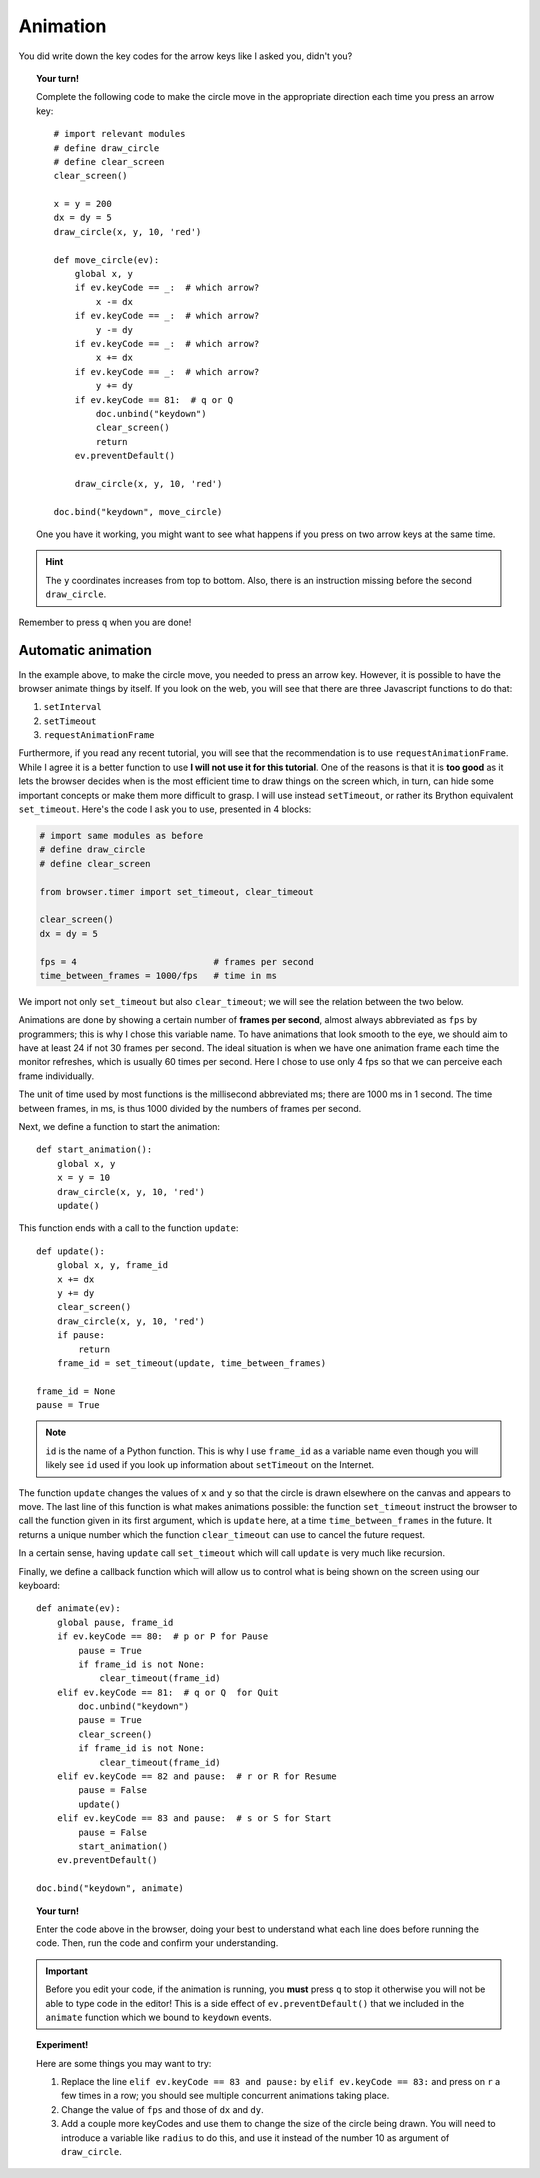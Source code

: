 Animation
=========

You did write down the key codes for the arrow keys like I asked you,
didn't you?   

.. topic:: Your turn!

    Complete the following code to make the circle move in the appropriate
    direction each time you press an arrow key::

        # import relevant modules
        # define draw_circle
        # define clear_screen
        clear_screen()

        x = y = 200
        dx = dy = 5
        draw_circle(x, y, 10, 'red')

        def move_circle(ev):
            global x, y
            if ev.keyCode == _:  # which arrow?
                x -= dx
            if ev.keyCode == _:  # which arrow?
                y -= dy
            if ev.keyCode == _:  # which arrow?
                x += dx
            if ev.keyCode == _:  # which arrow?
                y += dy               
            if ev.keyCode == 81:  # q or Q
                doc.unbind("keydown")
                clear_screen()
                return
            ev.preventDefault()

            draw_circle(x, y, 10, 'red')

        doc.bind("keydown", move_circle)

    One you have it working, you might want to see what happens if you
    press on two arrow keys at the same time.

.. hint::

    The ``y`` coordinates increases from top to bottom.  Also, there is an instruction missing
    before the second ``draw_circle``.

Remember to press ``q`` when you are done!

Automatic animation
-------------------

In the example above, to make the circle move, you needed to press an arrow key.
However, it is possible to have the browser animate things by itself.
If you look on the web, you will see that there are three Javascript functions
to do that:

#. ``setInterval``
#. ``setTimeout``
#. ``requestAnimationFrame``

Furthermore, if you read any recent tutorial, you will see that the recommendation
is to use ``requestAnimationFrame``.  While I agree it is a better function to use
**I will not use it for this tutorial**.  One of the reasons is that it is
**too good** as it lets the browser decides when is the most efficient time to
draw things on the screen which, in turn, can hide some important concepts or
make them more difficult to grasp.  I will use instead ``setTimeout``, or
rather its Brython equivalent ``set_timeout``.  Here's the code I ask you
to use, presented in 4 blocks:

.. code-block:: py3

    # import same modules as before
    # define draw_circle
    # define clear_screen
    
    from browser.timer import set_timeout, clear_timeout

    clear_screen()
    dx = dy = 5

    fps = 4                          # frames per second
    time_between_frames = 1000/fps   # time in ms

We import not only ``set_timeout`` but also ``clear_timeout``; we will see
the relation between the two below.  

Animations are done by showing a certain number of **frames per second**, almost always
abbreviated as ``fps`` by programmers; this is why I chose this variable name.  
To have animations that look smooth to the eye, we should
aim to have at least 24 if not 30 frames per second.  The ideal situation is
when we have one animation frame each time the monitor refreshes, which is usually
60 times per second.   Here I chose to use only 4 fps so that we can perceive
each frame individually.  

The unit of time used by most functions is the millisecond abbreviated ms; 
there are 1000 ms in 1 second.  The time between frames, in ms, is thus
1000 divided by the numbers of frames per second.

Next, we define a function to start the animation::

    def start_animation(): 
        global x, y
        x = y = 10
        draw_circle(x, y, 10, 'red')
        update()


This function ends with a call to the function ``update``::


    def update():
        global x, y, frame_id
        x += dx
        y += dy
        clear_screen()
        draw_circle(x, y, 10, 'red')
        if pause:
            return
        frame_id = set_timeout(update, time_between_frames)
    
    frame_id = None
    pause = True

.. note:: 

    ``id`` is the name of a Python function.  This is why I use ``frame_id`` as a variable
    name even though you will likely see ``id`` used if you look up information about
    ``setTimeout`` on the Internet.

The function ``update`` changes the values of ``x`` and ``y`` so that the circle
is drawn elsewhere on the canvas and appears to move.  The last line of
this function is what makes animations possible: the function ``set_timeout`` instruct
the browser to call the function given in its first argument, which is ``update`` here,
at a time ``time_between_frames`` in the future.  It returns a unique number which
the function ``clear_timeout`` can use to cancel the future request.

In a certain sense, having ``update`` call ``set_timeout`` which will call ``update`` 
is very much like recursion.

Finally, we define a callback function which will allow us to control what is
being shown on the screen using our keyboard::

    def animate(ev):
        global pause, frame_id
        if ev.keyCode == 80:  # p or P for Pause
            pause = True
            if frame_id is not None:
                clear_timeout(frame_id)
        elif ev.keyCode == 81:  # q or Q  for Quit
            doc.unbind("keydown")
            pause = True
            clear_screen()
            if frame_id is not None:
                clear_timeout(frame_id)
        elif ev.keyCode == 82 and pause:  # r or R for Resume
            pause = False
            update()
        elif ev.keyCode == 83 and pause:  # s or S for Start
            pause = False
            start_animation()
        ev.preventDefault()

    doc.bind("keydown", animate)

.. topic:: Your turn!

    Enter the code above in the browser, doing your best to understand what each line
    does before running the code.  Then, run the code and confirm your understanding.

.. important::

    Before you edit your code, if the animation is running, you **must** press ``q``
    to stop it otherwise you will not be able to type code in the editor!
    This is a side effect of ``ev.preventDefault()`` that we included in the ``animate``
    function which we bound to ``keydown`` events.

.. topic:: Experiment!

    Here are some things you may want to try:

    #.  Replace the line ``elif ev.keyCode == 83 and pause:`` by
        ``elif ev.keyCode == 83:`` and press on ``r`` a few times in a row; you should see
        multiple concurrent animations taking place.

    #. Change the value of ``fps`` and those of ``dx`` and ``dy``.

    #.  Add a couple more keyCodes and use them to change the size of the circle being
        drawn.  You will need to introduce a variable like ``radius`` to do this, and
        use it instead of the number 10 as argument of ``draw_circle``.